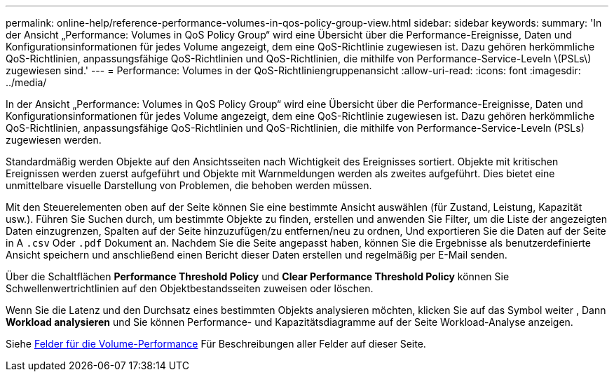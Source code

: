 ---
permalink: online-help/reference-performance-volumes-in-qos-policy-group-view.html 
sidebar: sidebar 
keywords:  
summary: 'In der Ansicht „Performance: Volumes in QoS Policy Group“ wird eine Übersicht über die Performance-Ereignisse, Daten und Konfigurationsinformationen für jedes Volume angezeigt, dem eine QoS-Richtlinie zugewiesen ist. Dazu gehören herkömmliche QoS-Richtlinien, anpassungsfähige QoS-Richtlinien und QoS-Richtlinien, die mithilfe von Performance-Service-Leveln \(PSLs\) zugewiesen sind.' 
---
= Performance: Volumes in der QoS-Richtliniengruppenansicht
:allow-uri-read: 
:icons: font
:imagesdir: ../media/


[role="lead"]
In der Ansicht „Performance: Volumes in QoS Policy Group“ wird eine Übersicht über die Performance-Ereignisse, Daten und Konfigurationsinformationen für jedes Volume angezeigt, dem eine QoS-Richtlinie zugewiesen ist. Dazu gehören herkömmliche QoS-Richtlinien, anpassungsfähige QoS-Richtlinien und QoS-Richtlinien, die mithilfe von Performance-Service-Leveln (PSLs) zugewiesen werden.

Standardmäßig werden Objekte auf den Ansichtsseiten nach Wichtigkeit des Ereignisses sortiert. Objekte mit kritischen Ereignissen werden zuerst aufgeführt und Objekte mit Warnmeldungen werden als zweites aufgeführt. Dies bietet eine unmittelbare visuelle Darstellung von Problemen, die behoben werden müssen.

Mit den Steuerelementen oben auf der Seite können Sie eine bestimmte Ansicht auswählen (für Zustand, Leistung, Kapazität usw.). Führen Sie Suchen durch, um bestimmte Objekte zu finden, erstellen und anwenden Sie Filter, um die Liste der angezeigten Daten einzugrenzen, Spalten auf der Seite hinzuzufügen/zu entfernen/neu zu ordnen, Und exportieren Sie die Daten auf der Seite in A `.csv` Oder `.pdf` Dokument an. Nachdem Sie die Seite angepasst haben, können Sie die Ergebnisse als benutzerdefinierte Ansicht speichern und anschließend einen Bericht dieser Daten erstellen und regelmäßig per E-Mail senden.

Über die Schaltflächen *Performance Threshold Policy* und *Clear Performance Threshold Policy* können Sie Schwellenwertrichtlinien auf den Objektbestandsseiten zuweisen oder löschen.

Wenn Sie die Latenz und den Durchsatz eines bestimmten Objekts analysieren möchten, klicken Sie auf das Symbol weiter image:../media/more-icon.gif[""], Dann *Workload analysieren* und Sie können Performance- und Kapazitätsdiagramme auf der Seite Workload-Analyse anzeigen.

Siehe xref:reference-volume-performance-fields.adoc[Felder für die Volume-Performance] Für Beschreibungen aller Felder auf dieser Seite.
